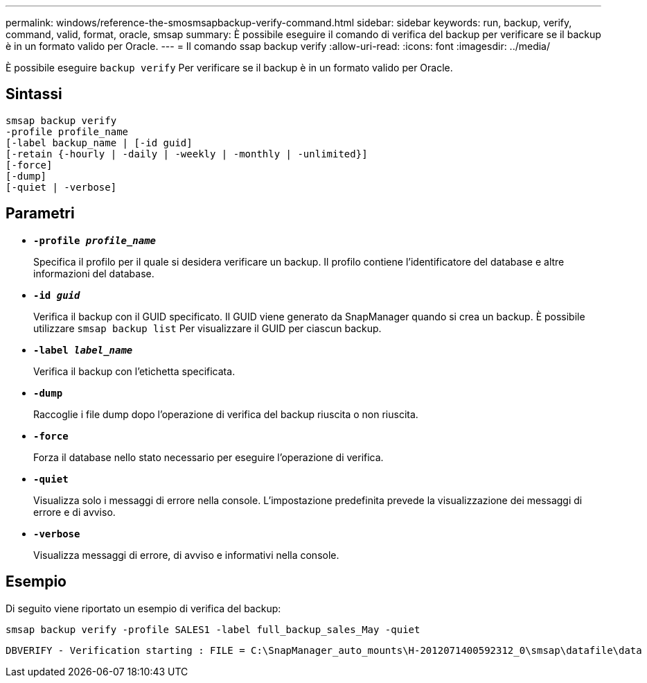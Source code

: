 ---
permalink: windows/reference-the-smosmsapbackup-verify-command.html 
sidebar: sidebar 
keywords: run, backup, verify, command, valid, format, oracle, smsap 
summary: È possibile eseguire il comando di verifica del backup per verificare se il backup è in un formato valido per Oracle. 
---
= Il comando ssap backup verify
:allow-uri-read: 
:icons: font
:imagesdir: ../media/


[role="lead"]
È possibile eseguire `backup verify` Per verificare se il backup è in un formato valido per Oracle.



== Sintassi

[listing]
----
smsap backup verify
-profile profile_name
[-label backup_name | [-id guid]
[-retain {-hourly | -daily | -weekly | -monthly | -unlimited}]
[-force]
[-dump]
[-quiet | -verbose]
----


== Parametri

* *`-profile _profile_name_`*
+
Specifica il profilo per il quale si desidera verificare un backup. Il profilo contiene l'identificatore del database e altre informazioni del database.

* *`-id _guid_`*
+
Verifica il backup con il GUID specificato. Il GUID viene generato da SnapManager quando si crea un backup. È possibile utilizzare `smsap backup list` Per visualizzare il GUID per ciascun backup.

* *`-label _label_name_`*
+
Verifica il backup con l'etichetta specificata.

* *`-dump`*
+
Raccoglie i file dump dopo l'operazione di verifica del backup riuscita o non riuscita.

* *`-force`*
+
Forza il database nello stato necessario per eseguire l'operazione di verifica.

* *`-quiet`*
+
Visualizza solo i messaggi di errore nella console. L'impostazione predefinita prevede la visualizzazione dei messaggi di errore e di avviso.

* *`-verbose`*
+
Visualizza messaggi di errore, di avviso e informativi nella console.





== Esempio

Di seguito viene riportato un esempio di verifica del backup:

[listing]
----
smsap backup verify -profile SALES1 -label full_backup_sales_May -quiet
----
[listing]
----
DBVERIFY - Verification starting : FILE = C:\SnapManager_auto_mounts\H-2012071400592312_0\smsap\datafile\data
----